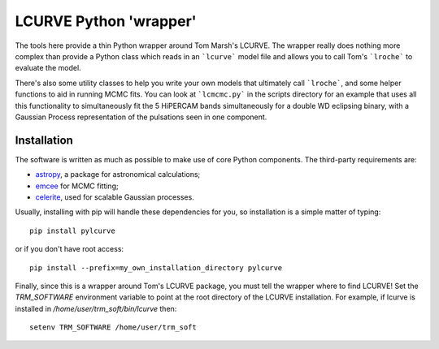 LCURVE Python 'wrapper'
===================================

The tools here provide a thin Python wrapper around Tom Marsh's LCURVE. The wrapper really
does nothing more complex than provide a Python class which reads in an ```lcurve``` model file
and allows you to call Tom's ```lroche``` to evaluate the model.

There's also some utility classes to help you write your own models that ultimately call ```lroche```,
and some helper functions to aid in running MCMC fits. You can look at ```lcmcmc.py``` in the scripts
directory for an example that uses all this functionality to simultaneously fit the 5 HiPERCAM bands
simultaneously for a double WD eclipsing binary, with a Gaussian Process representation of the
pulsations seen in one component.

Installation
------------

The software is written as much as possible to make use of core Python
components. The third-party requirements are:

- `astropy <http://astropy.org/>`_, a package for astronomical calculations;

- `emcee <http://http://dfm.io/emcee/current/>`_ for MCMC fitting;

- `celerite <https://celerite.readthedocs.io/en/stable/>`_, used for scalable Gaussian processes.


Usually, installing with pip will handle these dependencies for you, so installation is a simple matter of typing::

 pip install pylcurve

or if you don't have root access::

 pip install --prefix=my_own_installation_directory pylcurve

Finally, since this is a wrapper around Tom's LCURVE package, you must tell the wrapper where to find
LCURVE! Set the `TRM_SOFTWARE` environment variable to point at the root directory of the LCURVE installation.
For example, if lcurve is installed in `/home/user/trm_soft/bin/lcurve` then::

 setenv TRM_SOFTWARE /home/user/trm_soft
